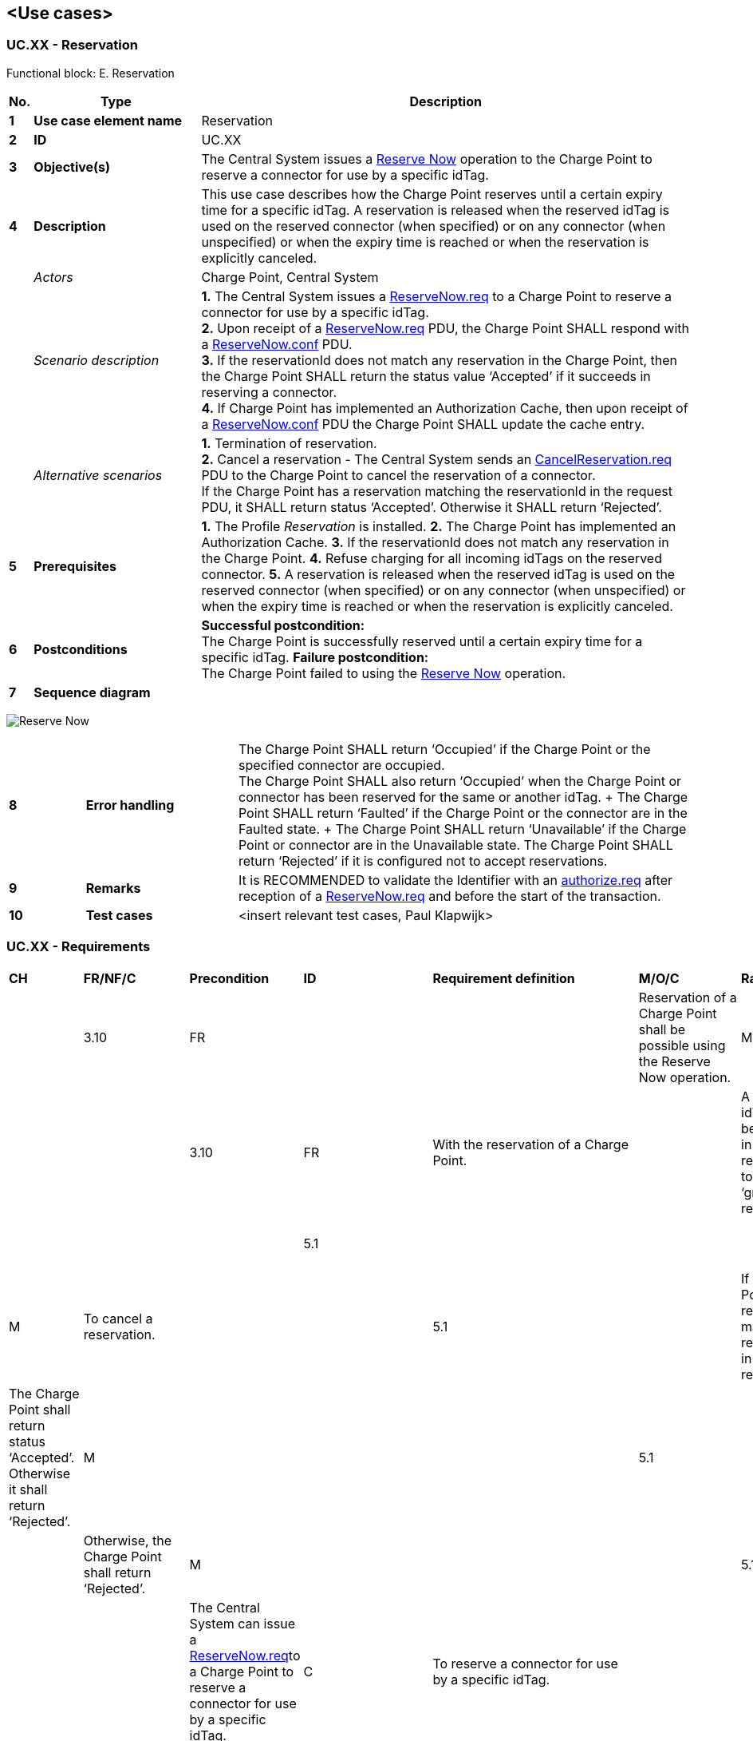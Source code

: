 <<<
[[UseCases]]
== <Use cases>

===  UC.XX - Reservation +

Functional block: E. Reservation +

[cols="^0,2,6",options="header",]
|=======================================================================
|*No.*  | *Type* | *Description*
|*1*    | *Use case element name*  | Reservation
|*2*    | *ID*                     | UC.XX
|*3*    | *Objective(s)*           | The Central System issues a <<reserve-now,Reserve Now>> operation to the Charge Point to reserve a connector for use by a specific idTag.
|*4*    | *Description*            | This use case describes how the Charge Point reserves until a certain expiry time for a specific idTag.
                                     A reservation is released when the reserved idTag is used on the reserved connector (when specified) or on any connector (when unspecified)
                                     or when the expiry time is reached or when the reservation is explicitly canceled.
|       | _Actors_                 | Charge Point, Central System
|       | _Scenario description_   |
                                      *1.* The Central System issues a <<reservenow.req,ReserveNow.req>> to a Charge Point to
                                      reserve a connector for use by a specific idTag. +
                                      *2.* Upon receipt of a <<reservenow.req,ReserveNow.req>> PDU, the Charge Point SHALL respond with a
                                      <<reservenow.conf,ReserveNow.conf>> PDU. +
                                      *3.*  If the reservationId does not match any reservation in the Charge Point,
                                      then the Charge Point SHALL return the status value ‘Accepted’ if it
                                      succeeds in reserving a connector. +
                                      *4.* If Charge Point has implemented an Authorization Cache, then upon
                                      receipt of a <<reservenow.conf,ReserveNow.conf>> PDU the Charge Point SHALL update the
                                      cache entry.

|       | _Alternative scenarios_   | *1.* Termination of reservation. +
                                      *2.* Cancel a reservation - The Central System sends an <<cancelreservation.req,CancelReservation.req>>
                                      PDU to the Charge Point
                                      to cancel the reservation of a connector. +
                                      If the Charge Point has a reservation matching the reservationId in the request PDU, it SHALL return
                                      status ‘Accepted’. Otherwise it SHALL return ‘Rejected’.

|*5*    | *Prerequisites*           |
                                      *1.* The Profile _Reservation_ is installed.
                                      *2.* The Charge Point has implemented an Authorization Cache.
                                      *3.* If the reservationId does not match any reservation in the Charge Point.
                                      *4.* Refuse charging for all incoming idTags on the reserved connector.
                                      *5.* A reservation is released when the reserved idTag is used on the reserved connector (when specified) or on any connector (when unspecified)
                                       or when the expiry time is reached or when the reservation is explicitly canceled.

|*6*    | *Postconditions*          | *Successful postcondition:* +
                                      The Charge Point is successfully reserved until a certain expiry time for a specific idTag.
                                      *Failure postcondition:* +
                                      The Charge Point failed to using the <<reserve-now,Reserve Now>> operation.
|*7*    | *Sequence diagram*       |
|=======================================================================

image:media/ReserveNow.png["Reserve Now",scaledwidth="95%"]


[cols="1,2,6",options="noheader",]
|=======================================================================
|*8*    | *Error handling*         |
                                      The Charge Point SHALL return
                                      ‘Occupied’ if the Charge Point or the specified connector are occupied. +
                                      The Charge Point SHALL also return ‘Occupied’ when the Charge Point or
                                      connector has been reserved for the same or another idTag. + The Charge
                                      Point SHALL return ‘Faulted’ if the Charge Point or the connector are in the
                                      Faulted state. + The Charge Point SHALL return ‘Unavailable’ if the Charge
                                      Point or connector are in the Unavailable state. The Charge Point SHALL
                                      return ‘Rejected’ if it is configured not to accept reservations.

|*9*    | *Remarks*                | It is RECOMMENDED to validate the Identifier with an <<authorize.req,authorize.req>> after reception of a <<reservenow.req,ReserveNow.req>> and before the start of the transaction.
|*10*   | *Test cases*             |  <insert relevant test cases, Paul Klapwijk>
|=======================================================================



=== UC.XX - Requirements +

[width="100%", cols="^1,^1,2,^1,3,^1,2,2",options="noheader"]
|=======================================================================
| *CH*  | *FR/NF/C* | *Precondition*                         | *ID* | *Requirement definition*                                                               | *M/O/C* | *Rationale*                                                                                  | *Note* |
| 3.10 | FR      |                                        |      | Reservation of a Charge Point shall be possible using the Reserve Now operation.     | M     | This operation reserves the Charge Point until a certain expiry time for a specific idTag. |      |
| 3.10 | FR      | With the reservation of a Charge Point. |    | A parent idTag shall be included in the reservation to support ‘group’ reservations. | O     |                                                                                            |      |
| 5.1  |         |                                                                                                                                                  |    | The Central System shall send an CancelReservation.req PDU to the Charge Point.                                                                                                        | M     | To cancel a reservation.                                         |                                                                                                        |
| 5.1  |         | If the Charge Point has a reservation matching the reservationId in the request PDU                                                                |    | The Charge Point shall return status ‘Accepted’. Otherwise it shall return ‘Rejected’.                                                                                                 | M     |                                                                  |                                                                                                        |
| 5.1  |         | _see previous requirement_                                                                                                                              |    | Otherwise, the Charge Point shall return ‘Rejected’.                                                                                                                                   | M     |                                                                  |                                                                                                        |
| 5.13 |         |                                                                                                                                          |    | The Central System can issue a <<reservenow.req,ReserveNow.req>>to a Charge Point to reserve a connector for use by a specific idTag.                                                                    | C     | To reserve a connector for use by a specific idTag.              |                                                                                                        |
| 5.13 |         |                                                                                                                                          |    | The Central System shall send a <<reservenow.req,ReserveNow.req>>PDU to a Charge Point.                                                                                                                  | M     |                                                                  |                                                                                                        |
| 5.13 |         |                                                                                                                                           |    | The Central System MAY specify a connector to be reserved.                                                                                                                             | O     |                                                                  |                                                                                                        |
| 5.13 |         | Upon receipt of a <<reservenow.req,ReserveNow.req>> PDU.                                                                                                              |    | The Charge Point shall respond with a <<reservenow.req,ReserveNow.req>> PDU.                                                                                                                             | M     |                                                                  |                                                                                                        |
| 5.13 |         | If the reservationId in the request matches a reservation in the Charge Point.                                                                     |    | The Charge Point shall replace that reservation with the new reservation in the request.                                                                                               | M     |                                                                  |                                                                                                        |
| 5.13 |         | If the reservationId does not match any reservation in the Charge Point.                                                                           |    | The Charge Point shall return the status value ‘Accepted’ if it succeeds in reserving a connector.                                                                                     | M     |                                                                  |                                                                                                        |
| 5.13 |         | If the Charge Point or the specified connector are occupied.                                                                                       |    | The Charge Point shall return ‘Occupied’.                                                                                                                                              | M     |                                                                  |                                                                                                        |
| 5.13 |         | When the Charge Point or connector has been reserved for the same or another idTag.                                                                |    | The Charge Point shall return ‘Occupied’.                                                                                                                                              | M     |                                                                  |                                                                                                        |
| 5.13 |         | If the Charge Point or the connector are in the Faulted state.                                                                                     |    | The Charge Point shall return ‘Faulted’.                                                                                                                                               | M     |                                                                  |                                                                                                        |
| 5.13 |         | If the Charge Point or connector are in the Unavailable state                                                                                      |    | The Charge Point shall return ‘Unavailable’.                                                                                                                                           | M     |                                                                  |                                                                                                        |
| 5.13 | | If it is configured not to accept reservations.                                                                                                    |    | The Charge Point shall return ‘Rejected’.                                                                                                                                              | M     |                                                                  |                                                                                                        |
| 5.13 | | If the Charge Point accepts the reservation request,                                                                                               |    | The Charge Point shall refuse charging for all incoming idTags on the reserved connector.                                                                                              | M     |                                                                  | Except when the incoming idTag or the parent idTag match the idTag or parent idTag of the reservation. |
| 5.13 | | When the configuration key: ReserveConnectorZeroSupported is set to true.                                                                          |    | The Charge Point shall support reservations on connector 0.                                                                                                                            | M     |                                                                  |                                                                                                        |
| 5.13 | | If the Charge Point supports reservations on connect                                                                                               |    | The Charge Point shall NOT reserve a specific connector,                                                                                                                               | N     |                                                                  |                                                                                                        |
| 5.13 | | _see previous requirement_                                                                                                                              |    | The Charge Point shall  shall make sure that at any time during the validity of the reservation, one connector remains available for the reserved idTag                                | M     |                                                                  |                                                                                                        |
| 5.13 | | If the configuration key: ReserveConnectorZeroSupported is not set or set to false.                                                                |    | The Charge Point shall return ‘Rejected’                                                                                                                                               | M     |                                                                  |                                                                                                        |
| 5.13 | | If the parent idTag in the reservation has a value (it is optional).                                                                               |    | The Charge Point MAY look it up in its Local Authorization List or Authorization Cache                                                                                                 | O     |                                                                  |                                                                                                        |
| 5.13 | | If it is not found in the Local Authorization List or Authorization Cache.                                                                         |    | The Charge Point shall send an Authorize.req for the incoming idTag to the Central System.                                                                                             | M     |                                                                  |                                                                                                        |
| 5.13 |                                                                                                                                                    |    | The <<Authorize.conf,authorize.conf>> response shall contain the parent-id.                                                                                                                               | M     |                                                                  |                                                                                                        |
| 5.13 | | A transaction is started for the reserved idTag or parent idTag and on the reserved connector or any connector when the reserved connectorId is 0. |    | The Charge Point shall terminate the reservation.                                                                                                                                      | M     |                                                                  |                                                                                                        |
| 5.13 | | When the time specified in expiryDate is reached.                                                                                                  |    | The Charge Point shall terminate the reservation.                                                                                                                                      | M     |                                                                  |                                                                                                        |
| 5.13 | | when the Charge Point or connector are set to Faulted or Unavailable.                                                                              |    | The Charge Point shall terminate the reservation.                                                                                                                                      | M     |                                                                  |                                                                                                        |
| 5.13 | | If a transaction for the reserved idTag is started.                                                                                                |    | The Charge Point shall send the reservationId in the <<startTransaction.req,StartTransaction.req PDU.                                                                                                         | M     | To notify the Central System that the reservation is terminated. | (see Start Transaction)                                                                                |
| 5.13 | | When a reservation expires.                                                                                                                        |    | The Charge Point shall terminate the reservation and make the connector available.                                                                                                     | M     |                                                                  |                                                                                                        |
| 5.13 |                                                                                                                                                    |    | The Charge Point shall send a status notification.                                                                                                                                     | M     |                                                                  |                                                                                                        |
| 5.13 | | If the Charge Point has implemented an Authorization Cache. Upon receipt of a  <<reservenow.req,ReserveNow.req>> PDU.                                                 |    | The Charge Point shall update the cache entry, if the idTag is not in the Local Authorization List, with the IdTagInfo value from the response as described under Authorization Cache. | M     |                                                                  |                                                                                                        |
| 5.13 |                                                                                                                                                    |    | The Charge Point shall validate the Identifier with an authorize.req after reception of a ReserveNow.req.                                                                              | O     |                                                                  |                                                                                                        |
| 5.13 |                                                                                                                                                    |    | The Charge Point shall validate the Identifier with an authorize.req before the start of the transaction.                                                                              | M     |                                                                  |       |      |    | The Charge Point shall validate the Identifier with an authorize.req before the start of the transaction.      | M     |      |
|=======================================================================

<<<
[[Messages]]
== Messages

[[cancelreservation.req]]
=== CancelReservation.req
This contains the field definition of the CancelReservation.req PDU sent
by the Central System to the Charge Point.
See also <<cancel-reservation>>

[cols=",,,",options="header",]
|=======================================================================
|*Field Name* |*Field Type* |*Card.* |*Description*
|*reservationId* |integer |1..1 |Required. Id of the reservation to
cancel.
|=======================================================================

[[cancelreservation.conf]]
=== CancelReservation.conf
This contains the field definition of the CancelReservation.conf PDU
sent by the Charge Point to the Central System in response to a
<<cancelreservation.req,CancelReservation.req>> PDU.
See also <<cancel-reservation>>

[cols=",,,",options="header",]
|=======================================================================
|*Field Name* |*Field Type* |*Card.* |*Description*
|*status* |<<cancelreservationstatus,CancelReservationStatus>> |1..1 |Required. This indicates the
success or failure of the cancelling of a reservation by Central System.
|=======================================================================

[[reservenow.req]]
=== ReserveNow.req
This contains the field definition of the ReserveNow.req PDU sent by the
Central System to the Charge Point.
See also <<reserve-now>>

[cols=",,,",options="header",]
|=======================================================================
|*Field Name* |*Field Type* |*Card.* |*Description*
|*connectorId* a|
integer

connectorId >= 0

 |1..1 |Required. This contains the id of the connector to be reserved.
A value of 0 means that the reservation is not for a specific connector.

|*expiryDate* |dateTime |1..1 |Required. This contains the date and
time when the reservation ends.

|*idTag* |<<idtoken,IdToken>> |1..1 |Required. The identifier for which the Charge
Point has to reserve a connector.

|*parentIdTag* |<<idtoken,IdToken>> |0..1 |Optional. The parent idTag.

|*reservationId* |integer |1..1 |Required. Unique id for this
reservation.
|=======================================================================

[[reservenow.conf]]
=== ReserveNow.conf
This contains the field definition of the ReserveNow.conf PDU sent by
the Charge Point to the Central System in response to a <<reservenow.req,ReserveNow.req>>
PDU.
See also <<reserve-now>>

[cols=",,,",options="header",]
|=======================================================================
|*Field Name* |*Field Type* |*Card.* |*Description*
|*status* |<<reservationstatus,ReservationStatus>> |1..1 |Required. This indicates the
success or failure of the reservation.
|=======================================================================


<<<
[[Data_Types]]
== DataTypes

[[cancelreservationstatus]]
=== CancelReservationStatus
_Enumeration_

Status in <<cancelreservation.conf,CancelReservation.conf>>.

[cols=",",options="header",]
|=======================================================================
|*Value* |*Description*
|*Accepted* |Reservation for the identifier has been cancelled.

|*Rejected* |Reservation could not be cancelled, because there is no
reservation active for the identifier.
|=======================================================================

[[idtoken]]
=== IdToken
_Class_

Contains the identifier to use for authorization. It is a case
insensitive string. In future releases this may become a complex type to
support multiple forms of identifiers.

[cols=",,",options="header",]
|==============================================================
|*Field Name* |*Field Type* |*Description*
|*IdToken* |String[20] |Required. IdToken is case insensitive.
|=====


[[reservationstatus]]
=== ReservationStatus
_Enumeration_

Status in <<reservenow.conf,ReserveNow.conf>>.

[cols=",",options="header",]
|=======================================================================
|*Value* |*Description*
|*Accepted* |Reservation has been made.

|*Faulted* |Reservation has not been made, because connectors or
specified connector are in a faulted state.

|*Occupied* |Reservation has not been made. All connectors or the
specified connector are occupied.

|*Rejected* |Reservation has not been made. Charge Point is not configured
to accept reservations.

|*Unavailable* |Reservation has not been made, because connectors or
specified connector are in an unavailable state.
|=====


<<<
[[ConfigurationKeys]]
== Configuration Keys

=== Reservation Profile

[[configkey-reserve-connector-zero-supported]]
==== `ReserveConnectorZeroSupported`

[cols="1,3"]
|===
|*Required/optional*|optional
|*Accessibility*|R
|*Type*|boolean
|*Description*|
If this configuration key is present and set to _true_: Charge Point support
<<Reservations,reservations>> on connector 0.
|===
